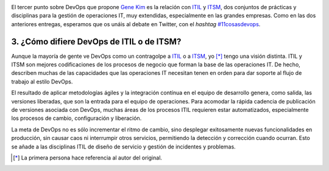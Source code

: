 .. title: 11 cosas sobre DevOps (3): En qué difiere de ITIL o de ITSM
.. author: Ignasi Fosch
.. slug: 11-cosas-necesitas-saber-devops-3
.. date: 2014/04/01 09:35
.. tags: Agile,DevOps,Entrega Contínua,Automatización,Desarrollo,Empresa,Integración Contínua

.. image:: /images/bridge-building.png
   :alt: Change vs Trouble
   :align: left

El tercer punto sobre DevOps que propone `Gene Kim`_ es la relación con ITIL_ y ITSM_, dos conjuntos de prácticas y disciplinas para la gestión de operaciones IT, muy extendidas, especialmente en las grandes empresas.
Como en las dos anteriores entregas, esperamos que os unáis al debate en Twitter, con el *hashtag* `#11cosasdevops`_.

.. TEASER_END

3. ¿Cómo difiere DevOps de ITIL o de ITSM?
------------------------------------------

Aunque la mayoría de gente ve DevOps como un contragolpe a ITIL_ o a ITSM_, yo [*]_ tengo una visión distinta. ITIL y ITSM son mejores codificaciones de los procesos de negocio que forman la base de las operaciones IT. De hecho, describen muchas de las capacidades que las operaciones IT necesitan tenen en orden para dar soporte al flujo de trabajo al estilo DevOps.

El resultado de aplicar metodologías ágiles y la integración contínua en el equipo de desarrollo genera, como salida, las versiones liberadas, que son la entrada para el equipo de operaciones. Para acomodar la rápida cadencia de publicación de versiones asociada con DevOps, muchas áreas de los procesos ITIL requieren estar automatizados, especialmente los procesos de cambio, configuración y liberación.

La meta de DevOps no es sólo incrementar el ritmo de cambio, sino desplegar exitosamente nuevas funcionalidades en producción, sin causar caos ni interrumpir otros servicios, permitiendo la detección y corrección cuando ocurran. Esto se añade a las disciplinas ITIL de diseño de servicio y gestión de incidentes y problemas.

.. [*] La primera persona hace referencia al autor del original.

.. _`Gene Kim`: http://itrevolution.com/authors/gene-kim/
.. _ITIL: http://es.wikipedia.org/wiki/Information_Technology_Infrastructure_Library
.. _ITSM: http://es.wikipedia.org/wiki/Gesti%C3%B3n_de_servicios_de_tecnolog%C3%ADas_de_la_informaci%C3%B3n
.. _`#11cosasdevops`: https://twitter.com/search?q=%2311cosasdevops
.. _`The DevOps Cookbook`: http://itrevolution.com/books/devops-cookbook/
